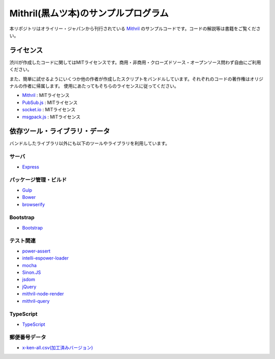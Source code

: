Mithril(黒ムツ本)のサンプルプログラム
=======================================

本リポジトリはオライリー・ジャパンから刊行されている `Mithril <http://www.oreilly.co.jp/books/9784873117447/>`_ のサンプルコードです。コードの解説等は書籍をご覧ください。

ライセンス
-------------

渋川が作成したコードに関してはMITライセンスです。商用・非商用・クローズドソース・オープンソース問わず自由にご利用ください。

また、簡単に試せるようにいくつか他の作者が作成したスクリプトをバンドルしています。それぞれのコードの著作権はオリジナルの作者に帰属します。
使用にあたってもそちらのライセンスに従ってください。

* `Mithril <http://mithril.js.org/>`_ : MITライセンス
* `PubSub.js <https://github.com/mroderick/PubSubJS>`_ : MITライセンス
* `socket.io <http://socket.io/>`_ : MITライセンス
* `msgpack.js <https://github.com/uupaa/msgpack.js/>`_ : MITライセンス

依存ツール・ライブラリ・データ
---------------------------------

バンドルしたライブラリ以外にも以下のツールやライブラリを利用しています。

サーバ
~~~~~~~~

* `Express <http://expressjs.com/>`_

パッケージ管理・ビルド
~~~~~~~~~~~~~~~~~~~~~~~~~

* `Gulp <http://gulpjs.com/>`_
* `Bower <http://bower.io/>`_
* `browserify <http://browserify.org/>`_

Bootstrap
~~~~~~~~~~~~

* `Bootstrap <http://getbootstrap.com/>`_

テスト関連
~~~~~~~~~~~~~

* `power-assert <https://github.com/power-assert-js/power-assert>`_
* `intelli-espower-loader <https://github.com/power-assert-js/intelli-espower-loader>`_
* `mocha <http://mochajs.org/>`_
* `Sinon.JS <http://sinonjs.org/>`_
* `jsdom <https://www.npmjs.com/package/jsdom>`_
* `jQuery <https://jquery.com/>`_
* `mithril-node-render <https://github.com/StephanHoyer/mithril-node-render>`_
* `mithril-query <https://github.com/StephanHoyer/mithril-query>`_

TypeScript
~~~~~~~~~~~~

* `TypeScript <http://www.typescriptlang.org/>`_

郵便番号データ
~~~~~~~~~~~~~~~

* `x-ken-all.csv(加工済みバージョン) <http://zipcloud.ibsnet.co.jp/>`_

